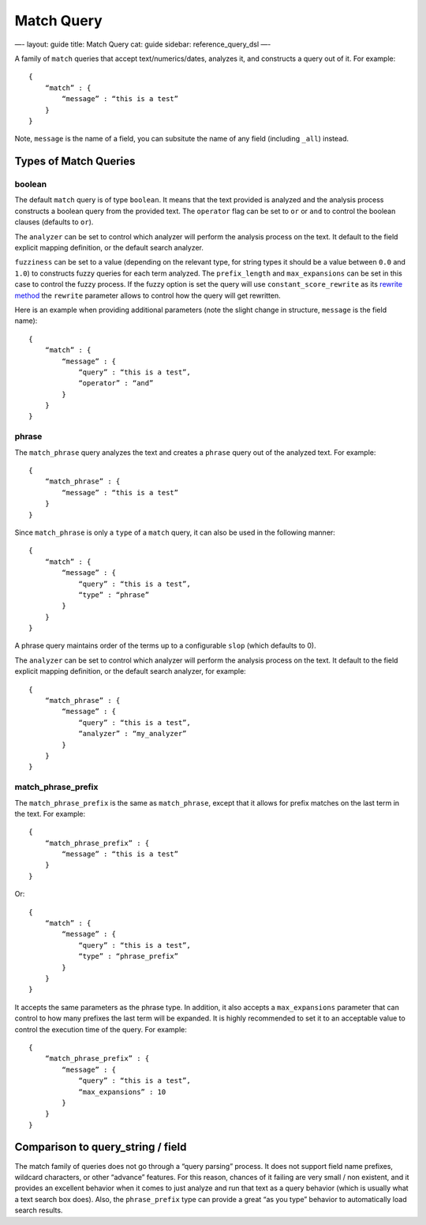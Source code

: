 
=============
 Match Query 
=============




—-
layout: guide
title: Match Query
cat: guide
sidebar: reference\_query\_dsl
—-

A family of ``match`` queries that accept text/numerics/dates, analyzes
it, and constructs a query out of it. For example:

::

    {
        “match” : {
            “message” : “this is a test”
        }
    }

Note, ``message`` is the name of a field, you can subsitute the name of
any field (including ``_all``) instead.

Types of Match Queries
----------------------

boolean
~~~~~~~

The default ``match`` query is of type ``boolean``. It means that the
text provided is analyzed and the analysis process constructs a boolean
query from the provided text. The ``operator`` flag can be set to ``or``
or ``and`` to control the boolean clauses (defaults to ``or``).

The ``analyzer`` can be set to control which analyzer will perform the
analysis process on the text. It default to the field explicit mapping
definition, or the default search analyzer.

``fuzziness`` can be set to a value (depending on the relevant type, for
string types it should be a value between ``0.0`` and ``1.0``) to
constructs fuzzy queries for each term analyzed. The ``prefix_length``
and ``max_expansions`` can be set in this case to control the fuzzy
process. If the fuzzy option is set the query will use
``constant_score_rewrite`` as its `rewrite
method <multi-term-rewrite.html>`_ the ``rewrite`` parameter allows to
control how the query will get rewritten.

Here is an example when providing additional parameters (note the slight
change in structure, ``message`` is the field name):

::

    {
        “match” : {
            “message” : {
                “query” : “this is a test”,
                “operator” : “and”
            }
        }
    }

phrase
~~~~~~

The ``match_phrase`` query analyzes the text and creates a ``phrase``
query out of the analyzed text. For example:

::

    {
        “match_phrase” : {
            “message” : “this is a test”
        }
    }

Since ``match_phrase`` is only a ``type`` of a ``match`` query, it can
also be used in the following manner:

::

    {
        “match” : {
            “message” : {
                “query” : “this is a test”,
                “type” : “phrase”
            }
        }
    }

A phrase query maintains order of the terms up to a configurable
``slop`` (which defaults to 0).

The ``analyzer`` can be set to control which analyzer will perform the
analysis process on the text. It default to the field explicit mapping
definition, or the default search analyzer, for example:

::

    {
        “match_phrase” : {
            “message” : {
                “query” : “this is a test”,
                “analyzer” : “my_analyzer”
            }
        }
    }

match\_phrase\_prefix
~~~~~~~~~~~~~~~~~~~~~

The ``match_phrase_prefix`` is the same as ``match_phrase``, except that
it allows for prefix matches on the last term in the text. For example:

::

    {
        “match_phrase_prefix” : {
            “message” : “this is a test”
        }
    }

Or:

::

    {
        “match” : {
            “message” : {
                “query” : “this is a test”,
                “type” : “phrase_prefix”
            }
        }
    }

It accepts the same parameters as the phrase type. In addition, it also
accepts a ``max_expansions`` parameter that can control to how many
prefixes the last term will be expanded. It is highly recommended to set
it to an acceptable value to control the execution time of the query.
For example:

::

    {
        “match_phrase_prefix” : {
            “message” : {
                “query” : “this is a test”,
                “max_expansions” : 10
            }
        }
    }

Comparison to query\_string / field
-----------------------------------

The match family of queries does not go through a “query parsing”
process. It does not support field name prefixes, wildcard characters,
or other “advance” features. For this reason, chances of it failing are
very small / non existent, and it provides an excellent behavior when it
comes to just analyze and run that text as a query behavior (which is
usually what a text search box does). Also, the ``phrase_prefix`` type
can provide a great “as you type” behavior to automatically load search
results.



